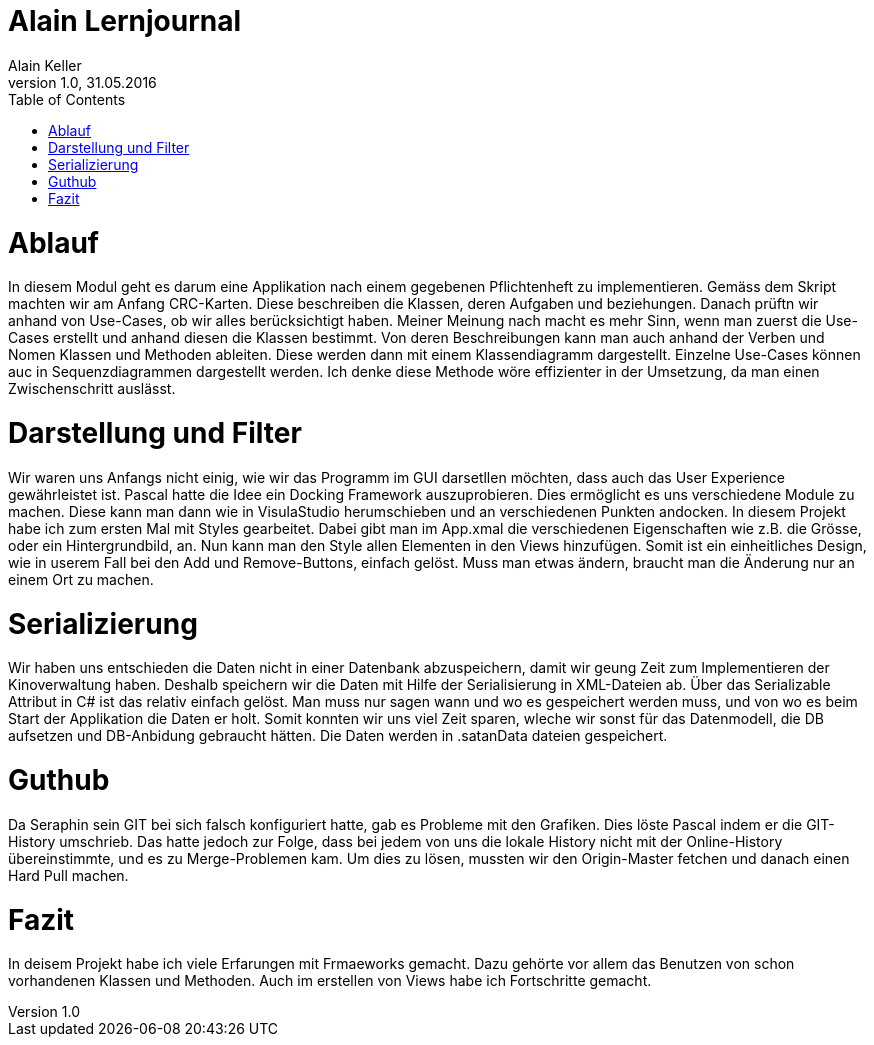 Alain Lernjournal
=================
Alain Keller
Version 1.0, 31.05.2016
:toc:

= Ablauf
In diesem Modul geht es darum eine Applikation nach einem gegebenen Pflichtenheft zu implementieren. Gemäss dem Skript machten wir am Anfang CRC-Karten. Diese beschreiben die Klassen, deren Aufgaben und beziehungen. Danach prüftn wir anhand von Use-Cases, ob wir alles berücksichtigt haben. Meiner Meinung nach macht es mehr Sinn, wenn man zuerst die Use-Cases erstellt und anhand diesen die Klassen bestimmt. Von deren Beschreibungen kann man auch anhand der Verben und Nomen Klassen und Methoden ableiten. Diese werden dann mit einem Klassendiagramm dargestellt. Einzelne Use-Cases können auc in Sequenzdiagrammen dargestellt werden. Ich denke diese Methode wöre effizienter in der Umsetzung, da man einen Zwischenschritt auslässt. 

= Darstellung und Filter
Wir waren uns Anfangs nicht einig, wie wir das Programm im GUI darsetllen möchten, dass auch das User Experience gewährleistet ist. Pascal hatte die Idee ein Docking Framework auszuprobieren. Dies ermöglicht es uns verschiedene Module zu machen. Diese kann man dann wie in VisulaStudio herumschieben und an verschiedenen Punkten andocken. In diesem Projekt habe ich zum ersten Mal mit Styles gearbeitet. Dabei gibt man im App.xmal die verschiedenen Eigenschaften wie z.B. die Grösse, oder ein Hintergrundbild, an. Nun kann man den Style allen Elementen in den Views hinzufügen. Somit ist ein einheitliches Design, wie in userem Fall bei den Add und Remove-Buttons, einfach gelöst. Muss man etwas ändern, braucht man die Änderung nur an einem Ort zu machen. 


= Serializierung
Wir haben uns entschieden die Daten nicht in einer Datenbank abzuspeichern, damit wir geung Zeit zum Implementieren der Kinoverwaltung haben. Deshalb speichern wir die Daten mit Hilfe der Serialisierung in XML-Dateien ab. Über das Serializable Attribut in C# ist das relativ einfach gelöst. Man muss nur sagen wann und wo es gespeichert werden muss, und von wo es beim Start der Applikation die Daten er holt. Somit konnten wir uns viel Zeit sparen, wleche wir sonst für das Datenmodell, die DB aufsetzen und DB-Anbidung gebraucht hätten. Die Daten werden in .satanData dateien gespeichert.

= Guthub
Da Seraphin sein GIT bei sich falsch konfiguriert hatte, gab es Probleme mit den Grafiken. Dies löste Pascal indem er die GIT-History umschrieb. Das hatte jedoch zur Folge, dass bei jedem von uns die lokale History nicht mit der Online-History übereinstimmte, und es zu Merge-Problemen kam. Um dies zu lösen, mussten wir den Origin-Master fetchen und danach einen Hard Pull machen. 

= Fazit
In deisem Projekt habe ich viele Erfarungen mit Frmaeworks gemacht. Dazu gehörte vor allem das Benutzen von schon vorhandenen Klassen und Methoden. Auch im erstellen von Views habe ich Fortschritte gemacht.

